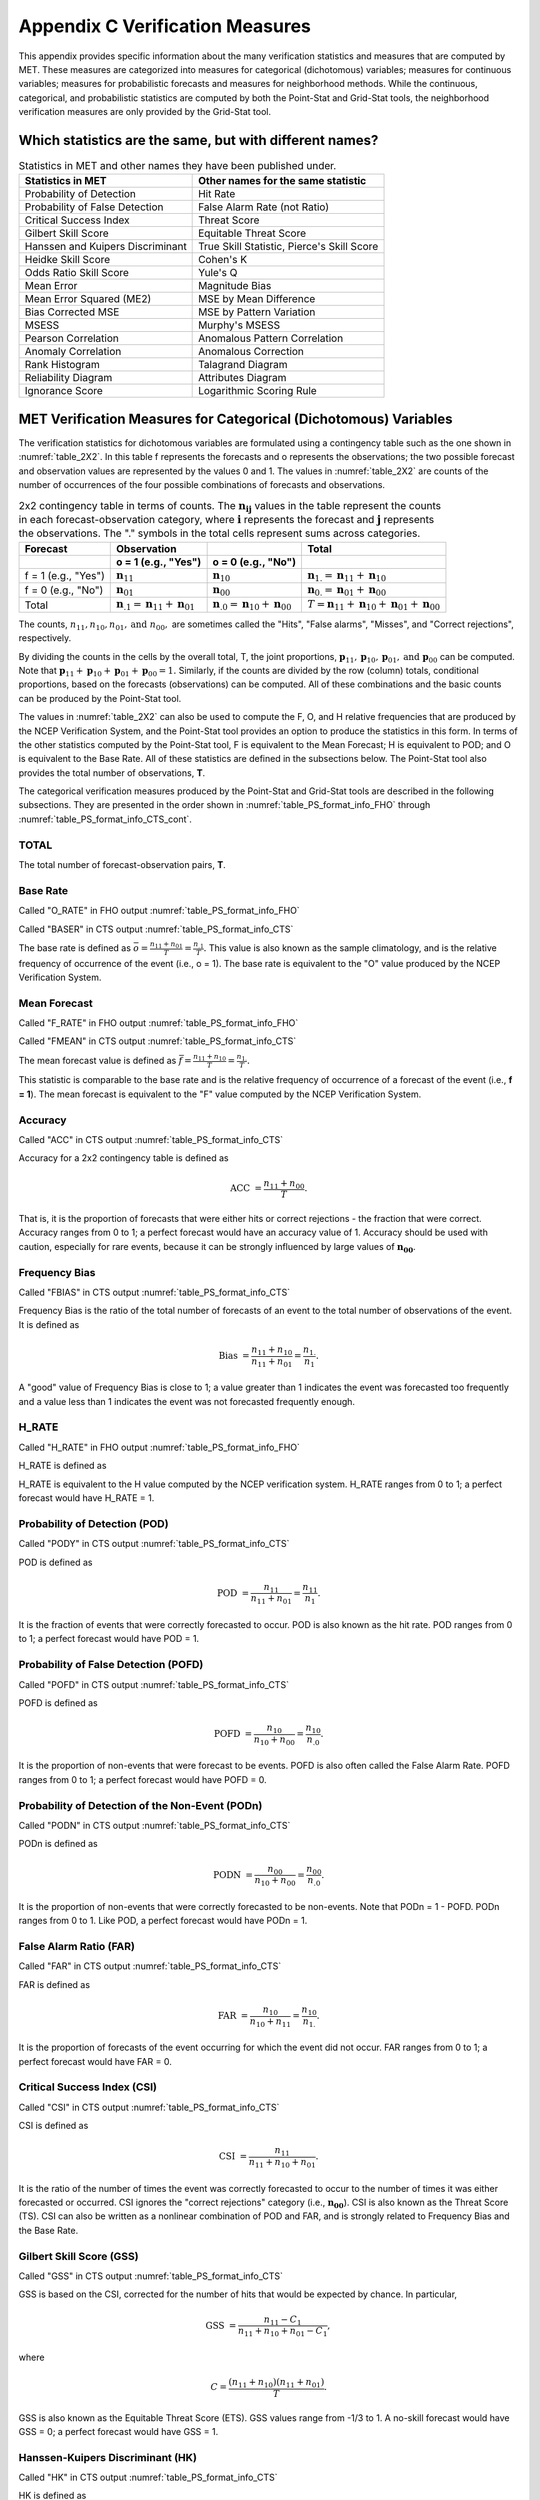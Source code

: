.. _appendixC:

********************************
Appendix C Verification Measures
********************************

This appendix provides specific information about the many verification statistics and measures that are computed by MET. These measures are categorized into measures for categorical (dichotomous) variables; measures for continuous variables; measures for probabilistic forecasts and measures for neighborhood methods. While the continuous, categorical, and probabilistic statistics are computed by both the Point-Stat and Grid-Stat tools, the neighborhood verification measures are only provided by the Grid-Stat tool.


Which statistics are the same, but with different names?
========================================================

.. list-table:: Statistics in MET and other names they have been published under.
  :widths: auto
  :header-rows: 1

  * - Statistics in MET
    - Other names for the same statistic
  * - Probability of Detection
    - Hit Rate
  * - Probability of False Detection
    - False Alarm Rate (not Ratio)
  * - Critical Success Index
    - Threat Score
  * - Gilbert Skill Score
    - Equitable Threat Score
  * - Hanssen and Kuipers Discriminant
    - True Skill Statistic, Pierce's Skill Score
  * - Heidke Skill Score
    - Cohen's K
  * - Odds Ratio Skill Score
    - Yule's Q
  * - Mean Error
    - Magnitude Bias
  * - Mean Error Squared (ME2)
    - MSE by Mean Difference
  * - Bias Corrected MSE
    - MSE by Pattern Variation
  * - MSESS
    - Murphy's MSESS
  * - Pearson Correlation
    - Anomalous Pattern Correlation
  * - Anomaly Correlation
    - Anomalous Correction
  * - Rank Histogram
    - Talagrand Diagram
  * - Reliability Diagram
    - Attributes Diagram
  * - Ignorance Score
    - Logarithmic Scoring Rule


.. _categorical variables:

MET Verification Measures for Categorical (Dichotomous) Variables
=================================================================


The verification statistics for dichotomous variables are formulated using a contingency table such as the one shown in :numref:`table_2X2`. In this table f represents the forecasts and o represents the observations; the two possible forecast and observation values are represented by the values 0 and 1. The values in :numref:`table_2X2` are counts of the number of occurrences of the four possible combinations of forecasts and observations. 

.. _table_2X2:

.. list-table:: 2x2 contingency table in terms of counts. The :math:`\mathbf{n}_\mathbf{ij}` values in the table represent the counts in each forecast-observation category, where :math:`\mathbf{i}` represents the forecast and :math:`\mathbf{j}` represents the observations. The "." symbols in the total cells represent sums across categories.
  :widths: auto
  :header-rows: 2

  * - Forecast
    - Observation
    -
    - Total
  * -
    - o = 1 (e.g., "Yes")
    - o = 0 (e.g., "No")
    -
  * - f = 1 (e.g., "Yes")
    - :math:`\mathbf{n}_{11}`
    - :math:`\mathbf{n}_{10}`
    - :math:`\mathbf{n}_{1.} = \mathbf{n}_{11} + \mathbf{n}_{10}`
  * - f = 0 (e.g., "No")
    - :math:`\mathbf{n}_{01}`
    - :math:`\mathbf{n}_{00}`
    - :math:`\mathbf{n}_{0.} = \mathbf{n}_{01} + \mathbf{n}_{00}`
  * - Total
    - :math:`\mathbf{n}_{.1} = \mathbf{n}_{11} + \mathbf{n}_{01}`
    - :math:`\mathbf{n}_{.0} = \mathbf{n}_{10} + \mathbf{n}_{00}`
    - :math:`T = \mathbf{n}_{11} + \mathbf{n}_{10} + \mathbf{n}_{01} + \mathbf{n}_{00}`


The counts, :math:`n_{11}, n_{10}, n_{01}, \text{and } n_{00},` are sometimes called the "Hits", "False alarms", "Misses", and "Correct rejections", respectively. 

By dividing the counts in the cells by the overall total, T, the joint proportions, :math:`\mathbf{p}_{11}, \mathbf{p}_{10}, \mathbf{p}_{01}, \text{and } \mathbf{p}_{00}` can be computed. Note that :math:`\mathbf{p}_{11} + \mathbf{p}_{10} + \mathbf{p}_{01} + \mathbf{p}_{00} = 1.` Similarly, if the counts are divided by the row (column) totals, conditional proportions, based on the forecasts (observations) can be computed. All of these combinations and the basic counts can be produced by the Point-Stat tool.

The values in :numref:`table_2X2` can also be used to compute the F, O, and H relative frequencies that are produced by the NCEP Verification System, and the Point-Stat tool provides an option to produce the statistics in this form. In terms of the other statistics computed by the Point-Stat tool, F is equivalent to the Mean Forecast; H is equivalent to POD; and O is equivalent to the Base Rate. All of these statistics are defined in the subsections below. The Point-Stat tool also provides the total number of observations, **T**.

The categorical verification measures produced by the Point-Stat and Grid-Stat tools are described in the following subsections. They are presented in the order shown in :numref:`table_PS_format_info_FHO` through :numref:`table_PS_format_info_CTS_cont`.

TOTAL
-----

The total number of forecast-observation pairs, **T**.

Base Rate
---------

Called "O_RATE" in FHO output :numref:`table_PS_format_info_FHO`

Called "BASER" in CTS output :numref:`table_PS_format_info_CTS`

The base rate is defined as :math:`\bar{o} = \frac{n_{11} + n_{01}}{T} = \frac{n_{.1}}{T}.` This value is also known as the sample climatology, and is the relative frequency of occurrence of the event (i.e., o = 1). The base rate is equivalent to the "O" value produced by the NCEP Verification System.

Mean Forecast
-------------

Called "F_RATE" in FHO output :numref:`table_PS_format_info_FHO`

Called "FMEAN" in CTS output :numref:`table_PS_format_info_CTS`

The mean forecast value is defined as :math:`\bar{f} = \frac{n_{11} + n_{10}}{T} = \frac{n_{1.}}{T}.`

This statistic is comparable to the base rate and is the relative frequency of occurrence of a forecast of the event (i.e., **f = 1**). The mean forecast is equivalent to the "F" value computed by the NCEP Verification System.

Accuracy
--------

Called "ACC" in CTS output :numref:`table_PS_format_info_CTS`

Accuracy for a 2x2 contingency table is defined as 

.. math:: \text{ACC } = \frac{n_{11} + n_{00}}{T}.

That is, it is the proportion of forecasts that were either hits or correct rejections - the fraction that were correct. Accuracy ranges from 0 to 1; a perfect forecast would have an accuracy value of 1. Accuracy should be used with caution, especially for rare events, because it can be strongly influenced by large values of :math:`\mathbf{n_{00}}`.

Frequency Bias
--------------

Called "FBIAS" in CTS output :numref:`table_PS_format_info_CTS`

Frequency Bias is the ratio of the total number of forecasts of an event to the total number of observations of the event. It is defined as

.. math:: \text{Bias } = \frac{n_{11} + n_{10}}{n_{11} + n_{01}} = \frac{n_{1.}}{n_1}.

A "good" value of Frequency Bias is close to 1; a value greater than 1 indicates the event was forecasted too frequently and a value less than 1 indicates the event was not forecasted frequently enough.

H_RATE
------

Called "H_RATE" in FHO output :numref:`table_PS_format_info_FHO`

H_RATE is defined as

.. only:: latex

  .. math::  \text{H\_RATE } = \frac{n_{11}}{T}.

.. only:: html

  .. math::  \text{H_RATE } = \frac{n_{11}}{T}.

H_RATE is equivalent to the H value computed by the NCEP verification system. H_RATE ranges from 0 to 1; a perfect forecast would have H_RATE = 1.

Probability of Detection (POD)
------------------------------

Called "PODY" in CTS output :numref:`table_PS_format_info_CTS`

POD is defined as 

.. math:: \text{POD } = \frac{n_{11}}{n_{11} + n_{01}} = \frac{n_{11}}{n_1}.


It is the fraction of events that were correctly forecasted to occur. POD is also known as the hit rate. POD ranges from 0 to 1; a perfect forecast would have POD = 1.

Probability of False Detection (POFD)
-------------------------------------

Called "POFD" in CTS output :numref:`table_PS_format_info_CTS`

POFD is defined as 

.. math:: \text{POFD } = \frac{n_{10}}{n_{10} + n_{00}} = \frac{n_{10}}{n_{.0}}.


It is the proportion of non-events that were forecast to be events. POFD is also often called the False Alarm Rate. POFD ranges from 0 to 1; a perfect forecast would have POFD = 0.

Probability of Detection of the Non-Event (PODn)
------------------------------------------------

Called "PODN" in CTS output :numref:`table_PS_format_info_CTS`

PODn is defined as 

.. math:: \text{PODN } = \frac{n_{00}}{n_{10} + n_{00}} = \frac{n_{00}}{n_{.0}}.

It is the proportion of non-events that were correctly forecasted to be non-events. Note that PODn = 1 - POFD. PODn ranges from 0 to 1. Like POD, a perfect forecast would have PODn = 1.

False Alarm Ratio (FAR)
-----------------------

Called "FAR" in CTS output :numref:`table_PS_format_info_CTS`

FAR is defined as 

.. math:: \text{FAR } = \frac{n_{10}}{n_{10} + n_{11}} = \frac{n_{10}}{n_{1.}}.

It is the proportion of forecasts of the event occurring for which the event did not occur. FAR ranges from 0 to 1; a perfect forecast would have FAR = 0.

Critical Success Index (CSI)
----------------------------

Called "CSI" in CTS output :numref:`table_PS_format_info_CTS`

CSI is defined as 

.. math:: \text{CSI } = \frac{n_{11}}{n_{11} + n_{10} + n_{01}}.

It is the ratio of the number of times the event was correctly forecasted to occur to the number of times it was either forecasted or occurred. CSI ignores the "correct rejections" category (i.e., :math:`\mathbf{n_{00}}`). CSI is also known as the Threat Score (TS). CSI can also be written as a nonlinear combination of POD and FAR, and is strongly related to Frequency Bias and the Base Rate.

Gilbert Skill Score (GSS)
-------------------------

Called "GSS" in CTS output :numref:`table_PS_format_info_CTS`

GSS is based on the CSI, corrected for the number of hits that would be expected by chance. In particular, 

.. math:: \text{GSS } = \frac{n_{11} - C_1}{n_{11} + n_{10} + n_{01} - C_1},

where

.. math:: C = \frac{(n_{11} + n_{10}) (n_{11} + n_{01})}{T}.

GSS is also known as the Equitable Threat Score (ETS). GSS values range from -1/3 to 1. A no-skill forecast would have GSS = 0; a perfect forecast would have GSS = 1.

Hanssen-Kuipers Discriminant (HK)
----------------------------------

Called "HK" in CTS output :numref:`table_PS_format_info_CTS`

HK is defined as 

.. math:: \text{HK } = \frac{n_{11} n_{00} - n_{10} n_{01}}{(n_{11} + n_{01}) (n_{10} + n_{00})}.

More simply, HK = POD :math:`-` POFD.

HK is also known as the True Skill Statistic (TSS) and less commonly (although perhaps more properly) as the Peirce Skill Score. HK measures the ability of the forecast to discriminate between (or correctly classify) events and non-events. HK values range between -1 and 1. A value of 0 indicates no skill; a perfect forecast would have HK = 1.

Heidke Skill Score (HSS)
------------------------

Called "HSS" in CTS output :numref:`table_PS_format_info_CTS` and "HSS" in MCTS output :numref:`table_PS_format_info_MCTS`

HSS is a skill score based on Accuracy, where the Accuracy is compared to the number of correct forecasts that would be expected by chance. In particular, 

.. math:: \text{HSS } = \frac{n_{11} + n_{00} - C_2}{T - C_2},

where

.. math:: C_2 = \frac{(n_{11} + n_{10}) (n_{11} + n_{01}) + (n_{01} + n_{00}) (n_{10} + n_{00})}{T}.

Note that the C_2 value is calculated based on the data fields supplied by the user. Therefore, for C2 to appropriately represent a random forecast, 
a sufficiently large sized dataset of forecasts and observations would be needed.

HSS can range from minus infinity to 1. A perfect forecast would have HSS = 1.

Heidke Skill Score - Expected Correct (HSS_EC)
----------------------------------------------

Called "HSS_EC" in CTS output :numref:`table_PS_format_info_CTS` and MCTS output :numref:`table_PS_format_info_MCTS`

HSS_EC calculates the HSS as described above, but with a C2 value based on a set expected chance (EC) value. 
Instead of C2 being calculated by the user’s dataset, 

.. math:: \text{HSS } = \text{T*EC },

where EC is allowed to be prescribed by the user ranging from 0 to 1. By default the EC is set to 1 divided by the number of contingency table categories, 
e.g. EC is set to 0.33333 for a 3 category (tercile) forecast and 0.5 for a two category (binary) forecast. 

HSS_EC can range from minus infinity to 1. A perfect forecast would have HSS_EC = 1.

Odds Ratio (OR)
---------------

Called "ODDS" in CTS output :numref:`table_PS_format_info_CTS`

OR measures the ratio of the odds of a forecast of the event being correct to the odds of a forecast of the event being wrong. OR is defined as 

.. math:: \text{OR } = \frac{n_{11} \times n_{00}}{n_{10} \times n_{01}} = \frac{(\frac{\text{POD}}{1 - \text{POD}})}{(\frac{\text{POFD}}{1 - \text{POFD}})}.

OR can range from 0 to :math:`\infty`. A perfect forecast would have a value of OR = infinity. OR is often expressed as the log Odds Ratio or as the Odds Ratio Skill Score (:ref:`Stephenson, 2000 <Stephenson-2000>`).

Logarithm of the Odds Ratio (LODDS)
-----------------------------------

Called "LODDS" in CTS output :numref:`table_PS_format_info_CTS`

LODDS transforms the odds ratio via the logarithm, which tends to normalize the statistic for rare events (:ref:`Stephenson, 2000 <Stephenson-2000>`). However, it can take values of :math:`\pm\infty` when any of the contingency table counts is 0. LODDS is defined as :math:`\text{LODDS} = ln(OR)`.

Odds Ratio Skill Score (ORSS)
-----------------------------

Called "ORSS" in CTS output :numref:`table_PS_format_info_CTS`

ORSS is a skill score based on the odds ratio. ORSS is defined as 

.. math:: \text{ORSS } = \frac{OR - 1}{OR + 1}.

ORSS is sometimes also referred to as Yule's Q. (:ref:`Stephenson, 2000 <Stephenson-2000>`).

Extreme Dependency Score (EDS)
------------------------------

Called "EDS" in CTS output :numref:`table_PS_format_info_CTS`

The extreme dependency score measures the association between forecast and observed rare events. EDS is defined as

.. math:: \text{EDS } = \frac{2 ln(\frac{n_{11} + n_{01}}{T})}{ln(\frac{n_{11}}{T})} - 1.

EDS can range from -1 to 1, with 0 representing no skill. A perfect forecast would have a value of EDS = 1. EDS is independent of bias, so should be presented along with the frequency bias statistic (:ref:`Stephenson et al., 2008 <Stephenson-2008>`).

Extreme Dependency Index (EDI)
------------------------------

Called "EDI" in CTS output :numref:`table_PS_format_info_CTS`

The extreme dependency index measures the association between forecast and observed rare events. EDI is defined as

.. math:: \text{EDI } = \frac{\log F - \log H}{\log F + \log H},

where *H* and *F* are the Hit Rate and False Alarm Rate, respectively. 

EDI can range from :math:`-\infty` to 1, with 0 representing no skill. A perfect forecast would have a value of EDI = 1 (:ref:`Ferro and Stephenson, 2011 <Stephenson-2008>`).

Symmetric Extreme Dependency Score (SEDS)
-----------------------------------------

Called "SEDS" in CTS output :numref:`table_PS_format_info_CTS`

The symmetric extreme dependency score measures the association between forecast and observed rare events. SEDS is defined as 

.. math:: \text{SEDS } = \frac{2 \ln [\frac{(n_{11} + n_{01}) (n_{11} + n_{10})}{T^2}]}{\ln (\frac{n_{11}}{T})} - 1.

SEDS can range from :math:`-\infty` to 1, with 0 representing no skill. A perfect forecast would have a value of SEDS = 1 (:ref:`Ferro and Stephenson, 2011 <Stephenson-2008>`).

Symmetric Extremal Dependency Index (SEDI)
------------------------------------------

Called "SEDI" in CTS output :numref:`table_PS_format_info_CTS`

The symmetric extremal dependency index measures the association between forecast and observed rare events. SEDI is defined as 

.. math:: \text{SEDI } = \frac{\ln F - \ln H + \ln (1 - H) - \ln (1 - F)}{\ln F + \ln H + \ln (1 - H) + \ln (1 - F)}, 

where :math:`H = \frac{n_{11}}{n_{11} + n_{01}}` and :math:`F = \frac{n_{10}}{n_{00} + n_{10}}` are the Hit Rate and False Alarm Rate, respectively. 

SEDI can range from :math:`-\infty` to 1, with 0 representing no skill. A perfect forecast would have a value of SEDI = 1. SEDI approaches 1 only as the forecast approaches perfection (:ref:`Ferro and Stephenson, 2011 <Stephenson-2008>`).

Bias-Adjusted Gilbert Skill Score (BAGSS)
-----------------------------------------

Called "BAGSS" in CTS output :numref:`table_PS_format_info_CTS`

BAGSS is based on the GSS, but is corrected as much as possible for forecast bias (:ref:`Brill and Mesinger, 2009 <Brill-2009>`).

Economic Cost Loss Relative Value (ECLV)
----------------------------------------

Included in ECLV output :numref:`table_PS_format_info_ECLV`

The Economic Cost Loss Relative Value (ECLV) applies a weighting to the contingency table counts to determine the relative value of a forecast based on user-specific information. The cost is incurred to protect against an undesirable outcome, whether that outcome occurs or not. No cost is incurred if no protection is undertaken. Then, if the event occurs, the user sustains a loss. If the event does not occur, there is neither a cost nor a loss. The maximum forecast value is achieved when the cost/loss ratio equals the climatological probability. When this occurs, the ECLV is equal to the Hanssen and Kuipers discriminant. The Economic Cost Loss Relative Value is defined differently depending on whether the cost / loss ratio is lower than the base rate or higher. The ECLV is a function of the cost / loss ratio (cl), the hit rate (h), the false alarm rate (f), the miss rate (m), and the base rate (b).

For cost / loss ratio below the base rate, the ECLV is defined as: 

.. math:: \text{ECLV } = \frac{(cl \ast (h + f - 1)) + m}{cl \ast (b - 1)}.

For cost / loss ratio above the base rate, the ECLV is defined as: 

.. math:: \text{ECLV } = \frac{(cl \ast (h + f)) + m - b}{b \ast (cl - 1)}.

Stable Equitable Error in Probability Space (SEEPS)
---------------------------------------------------

Included in SEEPS output :numref:`table_PS_format_info_SEEPS` and SEEPS_MPR output :numref:`table_PS_format_info_SEEPS_MPR`

The SEEPS scoring matrix (equation 15 from :ref:`Rodwell et al, 2010 <Rodwell-2010>`) is:

.. math:: \{S^{S}_{vf}\} = \frac{1}{2}
          \begin{Bmatrix}
             0 & \frac{1}{1-p_1} & \frac{1}{p_3} + \frac{1}{1-p_1}\\
             \frac{1}{p_1} & 0 & \frac{1}{p_3}\\
             \frac{1}{p_1} + \frac{1}{1-p_3} & \frac{1}{1-p_3} & 0
          \end{Bmatrix}

In addition, Rodwell et al (2011) note that SEEPS can be written as the mean of two 2-category scores that individually assess the dry/light and light/heavy thresholds (:ref:`Rodwell et al., 2011 <Rodwell-2011>`). Each of these scores is like 1 – HK, but written as:

.. math:: \frac{n_{01}}{\text{Expected n}_{.1}} + \frac{n_{10}}{\text{Expected n}_{.0}}


where the word expected refers to the mean value deduced from the climatology, rather than the sample mean.

SEEPS scores are expected to lie between 0 and 1, with a perfect forecast having a value of 0. Individual values can be much larger than 1. Results can be presented as a skill score by using the value of 1 – SEEPS.

MET Verification Measures for Continuous Variables
==================================================

For continuous variables, many verification measures are based on the forecast error (i.e., **f - o**). However, it also is of interest to investigate characteristics of the forecasts, and the observations, as well as their relationship. These concepts are consistent with the general framework for verification outlined by :ref:`Murphy and Winkler, (1987) <Murphy-1987>`. The statistics produced by MET for continuous forecasts represent this philosophy of verification, which focuses on a variety of aspects of performance rather than a single measure.

The verification measures currently evaluated by the Point-Stat tool are defined and described in the subsections below. In these definitions, **f** represents the forecasts, **o** represents the observation, and **n** is the number of forecast-observation pairs.

Mean Forecast
-------------

Called "FBAR" in CNT output :numref:`table_PS_format_info_CNT`

Called "FBAR" in SL1L2 output :numref:`table_PS_format_info_SL1L2`

The sample mean forecast, FBAR, is defined as :math:`\bar{f} = \frac{1}{n} \sum_{i=1}^{n} f_i`.

Mean Observation
----------------

Called "OBAR" in CNT output :numref:`table_PS_format_info_CNT`

Called "OBAR" in SL1L2 output :numref:`table_PS_format_info_SL1L2`

The sample mean observation is defined as :math:`\bar{o} = \frac{1}{n} \sum_{i=1}^{n} o_i`.

Forecast Standard Deviation
---------------------------

Called "FSTDEV" in CNT output :numref:`table_PS_format_info_CNT`

The sample variance of the forecasts is defined as 

.. math:: s_f^2 = \frac{1}{T - 1} \sum_{i=1}^T (f_i - \bar{f})^2 .

The forecast standard deviation is defined as :math:`s_f = \sqrt{s_f^2}`.

Observation Standard Deviation
------------------------------

Called "OSTDEV" in CNT output :numref:`table_PS_format_info_CNT`

The sample variance of the observations is defined as 

.. math:: s_o^2 = \frac{1}{T-1} \sum_{i=1}^T (o_i - \bar{o})^2 .

The observed standard deviation is defined as :math:`s_o = \sqrt{s_o^2}`.

Pearson Correlation Coefficient
-------------------------------

Called "PR_CORR" in CNT output :numref:`table_PS_format_info_CNT`

The Pearson correlation coefficient, **r**, measures the strength of linear association between the forecasts and observations. The Pearson correlation coefficient is defined as: 

.. math:: r = \frac{\sum_{i=1}^T (f_i - \bar{f})(o_i - \bar{o})}{\sqrt{\sum(f_i - \bar{f})^2} \sqrt{\sum(o_i - \bar{o})^2 }}

**r** can range between -1 and 1; a value of 1 indicates perfect correlation and a value of -1 indicates perfect negative correlation. A value of 0 indicates that the forecasts and observations are not correlated. 

Spearman Rank Correlation Coefficient :math:`(\rho_{s})`
--------------------------------------------------------

Called "SP_CORR" in CNT :numref:`table_PS_format_info_CNT`

The Spearman rank correlation coefficient (:math:`\rho_{s}`) is a robust measure of association that is based on the ranks of the forecast and observed values rather than the actual values. That is, the forecast and observed samples are ordered from smallest to largest and rank values (from 1 to **n**, where **n** is the total number of pairs) are assigned. The pairs of forecast-observed ranks are then used to compute a correlation coefficient, analogous to the Pearson correlation coefficient, **r**.

A simpler formulation of the Spearman-rank correlation is based on differences between the each of the pairs of ranks (denoted as :math:`d_{i}`):

.. math:: \rho_{s} = \frac{6}{n(n^2 - 1)} \sum_{i=1}^n d_i^2

Like **r**, the Spearman rank correlation coefficient ranges between -1 and 1; a value of 1 indicates perfect correlation and a value of -1 indicates perfect negative correlation. A value of 0 indicates that the forecasts and observations are not correlated. 

Kendall's Tau Statistic ( :math:`\tau`)
---------------------------------------

Called "KT_CORR" in CNT output :numref:`table_PS_format_info_CNT`

Kendall's Tau statistic ( :math:`\tau`) is a robust measure of the level of association between the forecast and observation pairs. It is defined as 

.. math:: \tau = \frac{N_C - N_D}{n(n - 1) / 2}

where :math:`N_C` is the number of "concordant" pairs and :math:`N_D` is the number of "discordant" pairs. Concordant pairs are identified by comparing each pair with all other pairs in the sample; this can be done most easily by ordering all of the ( :math:`f_{i}, o_{i}`) pairs according to :math:`f_{i}`, in which case the :math:`o_{i}` values won't necessarily be in order. The number of concordant matches of a particular pair with other pairs is computed by counting the number of pairs (with larger values) for which the value of :math:`o_i` for the current pair is exceeded (that is, pairs for which the values of **f** and **o** are both larger than the value for the current pair). Once this is done, :math:`N_C` is computed by summing the counts for all pairs. The total number of possible pairs is :math:`N_C`; thus, the number of discordant pairs is :math:`N_D`.

Like **r** and :math:`\rho_{s}`, Kendall's Tau ( :math:`\tau`) ranges between -1 and 1; a value of 1 indicates perfect association (concordance) and a value of -1 indicates perfect negative association. A value of 0 indicates that the forecasts and observations are not associated. 

Mean Error (ME)
---------------

Called "ME" in CNT output :numref:`table_PS_format_info_CNT`
Called "ME_OERR", "ME_GE_OBS", and "ME_LT_OBS" in ECNT output :numref:`table_ES_header_info_es_out_ECNT`

The Mean Error, ME, is a measure of overall bias for continuous variables; in particular ME = Bias. It is defined as 

.. math:: \text{ME} = \frac{1}{n} \sum_{i=1}^n (f_i - o_i) = \bar{f} - \bar{o} .

A perfect forecast has ME = 0.

Mean Error Squared (ME2)
------------------------

Called "ME2" in CNT output :numref:`table_PS_format_info_CNT`

The Mean Error Squared, ME2, is provided to give a complete breakdown of MSE in terms of squared Bias plus estimated variance of the error, as detailed below in the section on BCMSE. It is defined as :math:`\text{ME2} = \text{ME}^2`.

A perfect forecast has ME2 = 0.

Multiplicative Bias
-------------------

Called "MBIAS" in CNT output :numref:`table_PS_format_info_CNT`

Multiplicative bias is simply the ratio of the means of the forecasts and the observations: :math:`\text{MBIAS} = \bar{f} / \bar{o}`

Mean-Squared Error (MSE)
------------------------

Called "MSE" in CNT output :numref:`table_PS_format_info_CNT`

MSE measures the average squared error of the forecasts. Specifically, :math:`\text{MSE} = \frac{1}{n}\sum (f_{i} - o_{i})^{2}`.

Root-Mean-Squared Error (RMSE)
------------------------------

Called "RMSE" in CNT output :numref:`table_PS_format_info_CNT`
Called "RMSE" and "RMSE_OERR" in ECNT output :numref:`table_ES_header_info_es_out_ECNT`

RMSE is simply the square root of the MSE, :math:`\text{RMSE} = \sqrt{\text{MSE}}`. 


Scatter Index (SI)
------------------

Called "SI" in CNT output :numref:`table_PS_format_info_CNT`

SI is the ratio of the root mean squared error to the average observation value, :math:`\text{SI} = \text{RMSE} / \text{OBAR}`.

Smaller values of SI indicate better agreement between the model and observations (less scatter on scatter plot).

Standard Deviation of the Error
-------------------------------

Called "ESTDEV" in CNT output :numref:`table_PS_format_info_CNT`

Bias-Corrected MSE
------------------

Called "BCMSE" in CNT output :numref:`table_PS_format_info_CNT`

MSE and RMSE are strongly impacted by large errors. They also are strongly impacted by large bias (ME) values. MSE and RMSE can range from 0 to infinity. A perfect forecast would have MSE = RMSE = 0.

MSE can be re-written as :math:`\text{MSE} = (\bar{f} - \bar{o})^{2} + s_{f}^{2} + s_{o}^{2} - 2s_{f} s_{o} r_{fo}`, where :math:`\bar{f} - \bar{o} = \text{ME}` and :math:`s_f^2 + s_o^2 - 2 s_f s_o r_{fo}` is the estimated variance of the error, :math:`s_{fo}^2`. Thus, :math:`\text{MSE} = \text{ME}^2 + s_{f-o}^2`. To understand the behavior of MSE, it is important to examine both of the terms of MSE, rather than examining MSE alone. Moreover, MSE can be strongly influenced by ME, as shown by this decomposition.

The standard deviation of the error, :math:`s_{f-o}`, is :math:`s_{f-o} = \sqrt{s_{f-o}^{2}} = \sqrt{s_{f}^{2} + s_{o}^{2} - 2 s_{f} s_{o} r_{fo}}`. 

Note that the square of the standard deviation of the error (ESTDEV2) is sometimes called the "Bias-corrected MSE" (BCMSE) because it removes the effect of overall bias from the forecast-observation squared differences.

Mean Absolute Error (MAE)
-------------------------

Called "MAE" in CNT output :numref:`table_PS_format_info_CNT`
Called "MAE" and "MAE_OERR" in ECNT output :numref:`table_ES_header_info_es_out_ECNT`

The Mean Absolute Error (MAE) is defined as :math:`\text{MAE} = \frac{1}{n} \sum|f_{i} - o_{i}|`.

MAE is less influenced by large errors and also does not depend on the mean error. A perfect forecast would have MAE = 0.

InterQuartile Range of the Errors (IQR)
---------------------------------------

Called "IQR" in CNT output :numref:`table_PS_format_info_CNT`

The InterQuartile Range of the Errors (IQR) is the difference between the 75th and 25th percentiles of the errors. It is defined as :math:`\text{IQR} = p_{75} (f_i - o_i) - p_{25} (f_i - o_i)`.

IQR is another estimate of spread, similar to standard error, but is less influenced by large errors and also does not depend on the mean error. A perfect forecast would have IQR = 0.

Median Absolute Deviation (MAD)
-------------------------------

Called "MAD" in CNT output :numref:`table_PS_format_info_CNT`

The Median Absolute Deviation (MAD) is defined as :math:`\text{MAD} = \text{median}|f_i - o_i|`.

MAD is an estimate of spread, similar to standard error, but is less influenced by large errors and also does not depend on the mean error. A perfect forecast would have MAD = 0.

Mean Squared Error Skill Score
------------------------------

Called "MSESS" in CNT output :numref:`table_PS_format_info_CNT`

The Mean Squared Error Skill Score is one minus the ratio of the forecast MSE to some reference MSE, usually climatology. It is sometimes referred to as Murphy's Mean Squared Error Skill Score.

.. math:: \text{MSESS} = 1 - \frac{\text{MSE}_f}{\text{MSE}_r}

Root-Mean-Squared Forecast Anomaly
----------------------------------

Called "RMSFA" in CNT output :numref:`table_PS_format_info_CNT`

RMSFA is the square root of the average squared forecast anomaly. Specifically, :math:`\text{RMSFA} = \sqrt{\frac{1}{n} \sum(f_{i} - c_{i})^2}`.

Root-Mean-Squared Observation Anomaly
-------------------------------------

Called "RMSOA" in CNT output :numref:`table_PS_format_info_CNT`

RMSOA is the square root of the average squared observation anomaly. Specifically, :math:`\text{RMSOA} = \sqrt{\frac{1}{n} \sum(o_{i} - c_{i})^2}`.

Percentiles of the Errors
-------------------------

Called "E10", "E25", "E50", "E75", "E90" in CNT output :numref:`table_PS_format_info_CNT`

Percentiles of the errors provide more information about the distribution of errors than can be obtained from the mean and standard deviations of the errors. Percentiles are computed by ordering the errors from smallest to largest and computing the rank location of each percentile in the ordering, and matching the rank to the actual value. Percentiles can also be used to create box plots of the errors. In MET, the 0.10th, 0.25th, 0.50th, 0.75th, and 0.90th quantile values of the errors are computed.

Anomaly Correlation Coefficient
-------------------------------

Called "ANOM_CORR" and "ANOM_CORR_UNCNTR" for centered and uncentered versions in CNT output :numref:`table_PS_format_info_CNT`

The anomaly correlation coefficient is equivalent to the Pearson correlation coefficient, except that both the forecasts and observations are first adjusted according to a climatology value. The anomaly is the difference between the individual forecast or observation and the typical situation, as measured by a climatology (**c**) of some variety. It measures the strength of linear association between the forecast anomalies and observed anomalies. The anomaly correlation coefficient is defined as: 

.. math:: \text{Anomaly Correlation} = \frac{\sum(f_i - c)(o_i - c)}{\sqrt{\sum(f_i - c)^2} \sqrt{\sum(o_i -c)^2}} .

The centered anomaly correlation coefficient (ANOM_CORR) which includes the mean error is defined as: 

.. only:: latex

  .. math:: \text{ANOM\_CORR } = \frac{ \overline{[(f - c) - \overline{(f - c)}][(a - c) - \overline{(a - c)}]}}{ \sqrt{ \overline{( (f - c) - \overline{(f - c)})^2} \overline{( (a - c) - \overline{(a - c)})^2}}}

.. only:: html

  .. math:: \text{ANOM_CORR } = \frac{ \overline{[(f - c) - \overline{(f - c)}][(a - c) - \overline{(a - c)}]}}{ \sqrt{ \overline{( (f - c) - \overline{(f - c)})^2} \overline{( (a - c) - \overline{(a - c)})^2}}}

The uncentered anomaly correlation coefficient (ANOM_CORR_UNCNTR) which does not include the mean errors is defined as: 

.. math:: \text{Anomaly Correlation Raw } = \frac{ \overline{(f - c)(a - c)}}{ \sqrt{\overline{(f - c)^2} \overline{(a - c)^2}}}

Anomaly correlation can range between -1 and 1; a value of 1 indicates perfect correlation and a value of -1 indicates perfect negative correlation. A value of 0 indicates that the forecast and observed anomalies are not correlated.

Partial Sums Lines (SL1L2, SAL1L2, VL1L2, VAL1L2)
-------------------------------------------------

:numref:`table_PS_format_info_SL1L2`, :numref:`table_PS_format_info_SAL1L2`, :numref:`table_PS_format_info_VL1L2`, and :numref:`table_PS_format_info_VAL1L2`

The SL1L2, SAL1L2, VL1L2, and VAL1L2 line types are used to store data summaries (e.g. partial sums) that can later be accumulated into verification statistics. These are divided according to scalar or vector summaries (S or V). The climate anomaly values (A) can be stored in place of the actuals, which is just a re-centering of the values around the climatological average. L1 and L2 refer to the L1 and L2 norms, the distance metrics commonly referred to as the "city block" and "Euclidean" distances. The city block is the absolute value of a distance while the Euclidean distance is the square root of the squared distance.

The partial sums can be accumulated over individual cases to produce statistics for a longer period without any loss of information because these sums are *sufficient* for resulting statistics such as RMSE, bias, correlation coefficient, and MAE (:ref:`Mood et al., 1974 <Mood-1974>`). Thus, the individual errors need not be stored, all of the information relevant to calculation of statistics are contained in the sums. As an example, the sum of all data points and the sum of all squared data points (or equivalently, the sample mean and sample variance) are *jointly sufficient* for estimates of the Gaussian distribution mean and variance.

*Minimally sufficient* statistics are those that condense the data most, with no loss of information. Statistics based on L1 and L2 norms allow for good compression of information. Statistics based on other norms, such as order statistics, do not result in good compression of information. For this reason, statistics such as RMSE are often preferred to statistics such as the median absolute deviation. The partial sums are not sufficient for order statistics, such as the median or quartiles.

Scalar L1 and L2 Values
-----------------------

Called "FBAR", "OBAR", "FOBAR", "FFBAR", and "OOBAR" in SL1L2 output :numref:`table_PS_format_info_SL1L2`

These statistics are simply the 1st and 2nd moments of the forecasts, observations and errors:

.. math:: 
  \text{FBAR} = \text{Mean}(f) = \bar{f} = \frac{1}{n} \sum_{i=1}^n f_i

  \text{OBAR} = \text{Mean}(o) = \bar{o} = \frac{1}{n} \sum_{i=1}^n o_i

  \text{FOBAR} = \text{Mean}(fo) = \bar{fo} = \frac{1}{n} \sum_{i=1}^n f_i o_i

  \text{FFBAR} = \text{Mean}(f^2) = \bar{f}^2 = \frac{1}{n} \sum_{i=1}^n f_i^2

  \text{OOBAR} = \text{Mean}(o^2) = \bar{o}^2 = \frac{1}{n} \sum_{i=1}^n o_i^2

Some of the other statistics for continuous forecasts (e.g., RMSE) can be derived from these moments.

Scalar Anomaly L1 and L2 Values
-------------------------------

Called "FABAR", "OABAR", "FOABAR", "FFABAR", "OOABAR" in SAL1L2 output :numref:`table_PS_format_info_SAL1L2`

Computation of these statistics requires a climatological value, c. These statistics are the 1st and 2nd moments of the scalar anomalies. The moments are defined as:

.. math:: 
  \text{FABAR} = \text{Mean}(f - c) = \bar{f - c} = \frac{1}{n} \sum_{i=1}^n (f_i - c)

  \text{OABAR} = \text{Mean}(o - c) = \bar{o - c} = \frac{1}{n} \sum_{i=1}^n (o_i - c)

  \text{FOABAR} = \text{Mean}[(f - c)(o - c)] = \bar{(f - c)(o - c)} = \frac{1}{n} \sum_{i=1}^n (f_i - c)(o_i - c)

  \text{FFABAR} = \text{Mean}[(f - c)^2] = \bar{(f - c)}^2 = \frac{1}{n} \sum_{i=1}^n (f_i - c)^2

  \text{OOABAR} = \text{Mean}[(o - c)^2] = \bar{(o - c)}^2 = \frac{1}{n} \sum_{i=1}^n (o_i - c)^2

Vector L1 and L2 Values
-----------------------

Called "UFBAR", "VFBAR", "UOBAR", "VOBAR", "UVFOBAR", "UVFFBAR", "UVOOBAR" in VL1L2 output :numref:`table_PS_format_info_VL1L2`

These statistics are the moments for wind vector values, where **u** is the E-W wind component and **v** is the N-S wind component ( :math:`u_f` is the forecast E-W wind component; :math:`u_o` is the observed E-W wind component; :math:`v_f` is the forecast N-S wind component; and :math:`v_o` is the observed N-S wind component). The following measures are computed:

.. math:: 
  \text{UFBAR} = \text{Mean}(u_f) = \bar{u}_f = \frac{1}{n} \sum_{i=1}^n u_{fi}

  \text{VFBAR} = \text{Mean}(v_f) = \bar{v}_f = \frac{1}{n} \sum_{i=1}^n v_{fi}

  \text{UOBAR} = \text{Mean}(u_o) = \bar{u}_o = \frac{1}{n} \sum_{i=1}^n u_{oi}

  \text{VOBAR} = \text{Mean}(v_o) = \bar{v}_o = \frac{1}{n} \sum_{i=1}^n v_{oi}

  \text{UVFOBAR} = \text{Mean}(u_f u_o + v_f v_o) = \frac{1}{n} \sum_{i=1}^n (u_{fi} u_{oi} + v_{fi} v_{oi})

  \text{UVFFBAR} = \text{Mean}(u_f^2 + v_f^2) = \frac{1}{n} \sum_{i=1}^n (u_{fi}^2 + v_{fi}^2)

  \text{UVOOBAR} = \text{Mean}(u_o^2 + v_o^2) = \frac{1}{n} \sum_{i=1}^n (u_{oi}^2 + v_{oi}^2)

Vector Anomaly L1 and L2 Values
-------------------------------

Called "UFABAR", "VFABAR", "UOABAR", "VOABAR", "UVFOABAR", "UVFFABAR", "UVOOABAR" in VAL1L2 output :numref:`table_PS_format_info_VAL1L2`

These statistics require climatological values for the wind vector components, :math:`u_c \text{ and } v_c`. The measures are defined below:

.. math:: 
  \text{UFABAR} = \text{Mean}(u_f - u_c) = \frac{1}{n} \sum_{i=1}^n (u_{fi} - u_c)

  \text{VFBAR} = \text{Mean}(v_f - v_c) = \frac{1}{n} \sum_{i=1}^n (v_{fi} - v_c)

  \text{UOABAR} = \text{Mean}(u_o - u_c) = \frac{1}{n} \sum_{i=1}^n (u_{oi} - u_c)

  \text{VOABAR} = \text{Mean}(v_o - v_c) = \frac{1}{n} \sum_{i=1}^n (v_{oi} - v_c)

  \text{UVFOABAR} &= \text{Mean}[(u_f - u_c)(u_o - u_c) + (v_f - v_c)(v_o - v_c)] \\
                  &= \frac{1}{n} \sum_{i=1}^n (u_{fi} - u_c) + (u_{oi} - u_c) + (v_{fi} - v_c)(v_{oi} - v_c)

  \text{UVFFABAR} = \text{Mean}[(u_f - u_c)^2 + (v_f - v_c)^2] = \frac{1}{n} \sum_{i=1}^n ((u_{fi} - u_c)^2 + (v_{fi} - v_c)^2)

  \text{UVOOABAR} = \text{Mean}[(u_o - u_c)^2 + (v_o - v_c)^2] = \frac{1}{n} \sum_{i=1}^n ((u_{oi} - u_c)^2 + (v_{oi} - v_c)^2)

Gradient Values
---------------

Called "TOTAL", "FGBAR", "OGBAR", "MGBAR", "EGBAR", "S1", "S1_OG", and "FGOG_RATIO" in GRAD output :numref:`table_GS_format_info_GRAD`

These statistics are only computed by the Grid-Stat tool and require vectors. Here :math:`\nabla` is the gradient operator, which in this applications signifies the difference between adjacent grid points in both the grid-x and grid-y directions. TOTAL is the count of grid locations used in the calculations. The remaining measures are defined below:

.. math:: 
  \text{FGBAR} = \text{Mean}|\nabla f| = \frac{1}{n} \sum_{i=1}^n | \nabla f_i|

  \text{OGBAR} = \text{Mean}|\nabla o| = \frac{1}{n} \sum_{i=1}^n | \nabla o_i|

  \text{MGBAR} = \text{Max(FGBAR, OGBAR)}

  \text{EGBAR} = \text{Mean}|\nabla f - \nabla o| = \frac{1}{n} \sum_{i=1}^n | \nabla f_i - \nabla o_i|

  \text{S1} = 100 \frac{\sum_{i=1}^n (w_i (e_g))}{\sum_{i=1}^n (w_i (G_L))}_i ,

where the weights are applied at each grid location, with values assigned according to the weight option specified in the configuration file. The components of the :math:`S1` equation are as follows: 

.. math::
  e_g = (\vert \frac{\delta}{\delta x}(f - o)\vert + \vert \frac{\delta}{\delta y}(f - o)\vert)

  G_L = \text{max }(\vert \frac{\delta f}{\delta x}\vert,\vert \frac{\delta o}{\delta x}\vert) + \text{max }(\vert \frac{\delta f}{\delta y}\vert,\vert \frac{\delta o}{\delta y}|)


.. only:: latex

  .. math::

    \text{S1\_OG} = \frac{\text{EGBAR}}{\text{OGBAR}}

    \text{FGOG\_RATIO} = \frac{\text{FGBAR}}{\text{OGBAR}}

.. only:: html

  .. math::

    \text{S1_OG} = \frac{\text{EGBAR}}{\text{OGBAR}}

    \text{FGOG_RATIO} = \frac{\text{FGBAR}}{\text{OGBAR}}


MET Verification Measures for Probabilistic Forecasts
=====================================================

The results of the probabilistic verification methods that are included in the Point-Stat, Grid-Stat, and Stat-Analysis tools are summarized using a variety of measures. MET treats probabilistic forecasts as categorical, divided into bins by user-defined thresholds between zero and one. For the categorical measures, if a forecast probability is specified in a formula, the midpoint value of the bin is used. These measures include the Brier Score (BS) with confidence bounds (:ref:`Bradley, 2008 <Bradley-2008>`); the joint distribution, calibration-refinement, likelihood-base rate (:ref:`Wilks, 2011 <Wilks-2011>`); and receiver operating characteristic information. Using these statistics, reliability and discrimination diagrams can be produced.

The verification statistics for probabilistic forecasts of dichotomous variables are formulated using a contingency table such as the one shown in :numref:`table_cont_table_counts`. In this table f represents the forecasts and o represents the observations; the two possible forecast and observation values are represented by the values 0 and 1. The values in :numref:`table_cont_table_counts` are counts of the number of occurrences of all possible combinations of forecasts and observations.

.. _table_cont_table_counts:

.. list-table::  2x2 contingency table in terms of counts. The :math:`\mathbf{n_{ij}}` values in the table represent the counts in each forecast-observation category, where **i** represents the forecast and **j** represents the observations. The "." symbols in the total cells represent sums across categories.
  :widths: auto
  :header-rows: 1

  * - Forecast
    - Observation
    -
    - Total
  * -  
    - **o = 1** (e.g., "Yes")
    - **o = 0** (e.g., "No")
    -
  * - :math:`p_1` = midpoint of (0 and threshold1)
    - :math:`n_{11}`
    - :math:`n_{10}`
    - :math:`n_{1.} = n_{11} + n_{10}`
  * - :math:`p_2` = midpoint of (threshold1 and threshold2)
    - :math:`n_{21}`
    - :math:`n_{20}`
    - :math:`n_{2.} = n_{21} + n_{20}`
  * - . . .
    - . . .
    - . . .
    - . . .
  * - :math:`p_j` = midpoint of (threshold **i** and 1)
    - **n**
    - :math:`n_{i0}`
    - :math:`n_j = n_{j1} + n_{j0}`
  * - Total
    - :math:`n_{.1} = \sum n_{i1}`
    - :math:`n_{.0} = \sum n_{i0}`
    - :math:`\mathbf{T} = \sum n_i`


Reliability
-----------

Called "RELIABILITY" in PSTD output :numref:`table_PS_format_info_PSTD`

A component of the Brier score. Reliability measures the average difference between forecast probability and average observed frequency. Ideally, this measure should be zero as larger numbers indicate larger differences. For example, on occasions when rain is forecast with 50% probability, it should actually rain half the time.

.. math:: \text{Reliability} = \frac{1}{T} \sum n_i (p_i - \bar{o}_i)^2

Resolution
----------

Called "RESOLUTION" in PSTD output :numref:`table_PS_format_info_PSTD`

A component of the Brier score that measures how well forecasts divide events into subsets with different outcomes. Larger values of resolution are best since it is desirable for event frequencies in the subsets to be different than the overall event frequency.

.. math:: \text{Resolution} = \frac{1}{T} n_{i.}(\bar{o}_i - \bar{o})^2

Uncertainty
-----------

Called "UNCERTAINTY" in PSTD output :numref:`table_PS_format_info_PSTD`

A component of the Brier score. For probabilistic forecasts, uncertainty is a function only of the frequency of the event. It does not depend on the forecasts, thus there is no ideal or better value. Note that uncertainty is equivalent to the variance of the event occurrence.

.. math:: \text{Uncertainty} = \frac{n_{.1}}{T}(1 - \frac{n_{.1}}{T})

Brier Score
-----------

Called "BRIER" in PSTD output :numref:`table_PS_format_info_PSTD`

The Brier score is the mean squared probability error. In MET, the Brier Score (BS) is calculated from the **nx2** contingency table via the following equation:

.. math:: \text{BS} = \frac{1}{T} \sum_{i=1}^K [n_{i1} (1 - p_i)^2 + n_{i0} p_i^2]

The equation you will most often see in references uses the individual probability forecasts ( :math:`\rho_{i}`) and the corresponding observations ( :math:`o_{i}`), and is given as :math:`\text{BS} = \frac{1}{T}\sum (p_i - o_i)^2`. This equation is equivalent when the midpoints of the binned probability values are used as the :math:`p_i` . 

BS can be partitioned into three terms: (1) reliability, (2) resolution, and (3) uncertainty (:ref:`Murphy, 1987 <Murphy-1987>`).

.. math:: \text{BS} = \frac{1}{T} \sum_i (p_i - o_i)^2 = \frac{1}{T} \sum n_{i.} (p_i - \bar{o}_i)^2 - \frac{1}{T} \sum n_{i.} (\bar{o}_i - \bar{o})^2 + \bar{o}(1 - \bar{o})

This score is sensitive to the base rate or climatological frequency of the event. Forecasts of rare events can have a good BS without having any actual skill. Since Brier score is a measure of error, smaller values are better.

Brier Skill Score (BSS)
-----------------------

Called "BSS" and "BSS_SMPL" in PSTD output :numref:`table_PS_format_info_PSTD`

BSS is a skill score based on the Brier Scores of the forecast and a reference forecast, such as climatology. BSS is defined as 

.. math:: \text{BSS} = 1 - \frac{\text{BS}_{fcst}}{\text{BS}_{ref}}.

BSS is computed using the climatology specified in the configuration file while BSS_SMPL is computed using the sample climatology of the current set of observations.

OY_TP - Observed Yes Total Proportion
-------------------------------------

Called "OY_TP" in PJC output :numref:`table_PS_format_info_PJC`

This is the cell probability for row **i**, column **j=1** (observed event), a part of the joint distribution (:ref:`Wilks, 2011 <Wilks-2011>`). Along with ON_TP, this set of measures provides information about the joint distribution of forecasts and events. There are no ideal or better values.

.. math:: \text{OYTP}(i) = \frac{n_{i1}}{T} = \text{probability}(o_{i1})

ON_TP - Observed No Total Proportion
------------------------------------

Called "ON_TP" in PJC output :numref:`table_PS_format_info_PJC`

This is the cell probability for row **i**, column **j=0** (observed non-event), a part of the joint distribution (:ref:`Wilks, 2011 <Wilks-2011>`). Along with OY_TP, this set of measures provides information about the joint distribution of forecasts and events. There are no ideal or better values.

.. math:: \text{ONTP}(i) = \frac{n_{i0}}{T} = \text{probability}(o_{i0})

Calibration
-----------

Called "CALIBRATION" in PJC output :numref:`table_PS_format_info_PJC`

Calibration is the conditional probability of an event given each probability forecast category (i.e. each row in the **nx2** contingency table). This set of measures is paired with refinement in the calibration-refinement factorization discussed in :ref:`Wilks, (2011) <Wilks-2011>`. A well-calibrated forecast will have calibration values that are near the forecast probability. For example, a 50% probability of precipitation should ideally have a calibration value of 0.5. If the calibration value is higher, then the probability has been underestimated, and vice versa.

.. math:: \text{Calibration}(i) = \frac{n_{i1}}{n_{1.}} = \text{probability}(o_1|p_i)

Refinement
----------

Called "REFINEMENT" in PJC output :numref:`table_PS_format_info_PJC`

The relative frequency associated with each forecast probability, sometimes called the marginal distribution or row probability. This measure ignores the event outcome, and simply provides information about the frequency of forecasts for each probability category. This set of measures is paired with the calibration measures in the calibration-refinement factorization discussed by :ref:`Wilks (2011) <Wilks-2011>`.

.. math:: \text{Refinement}(i) = \frac{n_{i.}}{T} = \text{probability}(p_i)

Likelihood
----------

Called "LIKELIHOOD" in PJC output :numref:`table_PS_format_info_PJC`

Likelihood is the conditional probability for each forecast category (row) given an event and a component of the likelihood-base rate factorization; see :ref:`Wilks (2011) <Wilks-2011>` for details. This set of measures considers the distribution of forecasts for only the cases when events occur. Thus, as the forecast probability increases, so should the likelihood. For example, 10% probability of precipitation forecasts should have a much smaller likelihood value than 90% probability of precipitation forecasts.

.. math:: \text{Likelihood}(i) = \frac{n_{i1}}{n_{.1}} = \text{probability}(p_i|o_1)

Likelihood values are also used to create "discrimination" plots that compare the distribution of forecast values for events to the distribution of forecast values for non-events. These plots show how well the forecasts categorize events and non-events. The distribution of forecast values for non-events can be derived from the POFD values computed by MET for the user-specified thresholds.

Base Rate
---------

Called "BASER" in PJC output :numref:`table_PS_format_info_PJC`

This is the probability of an event for each forecast category :math:`p_i` (row), i.e. the conditional base rate. This set of measures is paired with likelihood in the likelihood-base rate factorization, see :ref:`Wilks (2011) <Wilks-2011>` for further information. This measure is calculated for each row of the contingency table. Ideally, the event should become more frequent as the probability forecast increases.

.. math:: \text{Base Rate}(i) = \frac{n_{i1}}{n_{i.}} = \text{probability}(o_{i1})

Reliability Diagram
-------------------

The reliability diagram is a plot of the observed frequency of events versus the forecast probability of those events, with the range of forecast probabilities divided into categories.

The ideal forecast (i.e., one with perfect reliability) has conditional observed probabilities that are equivalent to the forecast probability, on average. On a reliability plot, this equivalence is represented by the one-to-one line (the solid line in the figure below). So, better forecasts are closer to the diagonal line and worse ones are farther away. The distance of each point from the diagonal gives the conditional bias. Points that lie below the diagonal line indicate over-forecasting; in other words, the forecast probabilities are too large. The forecast probabilities are too low when the points lie above the line. The reliability diagram is conditioned on the forecasts so it is often used in combination with the ROC, which is conditioned on the observations, to provide a "complete" representation of the performance of probabilistic forecasts.

.. _appendixC-rel_diag:

.. figure:: figure/appendixC-rel_diag.jpg
	    
	    Example of Reliability Diagram

Receiver Operating Characteristic
---------------------------------

MET produces hit rate (POD) and false alarm rate (POFD) values for each user-specified threshold. This information can be used to create a scatter plot of POFD vs. POD. When the points are connected, the plot is generally referred to as the receiver operating characteristic (ROC) curve (also called the "relative operating characteristic" curve). See the area under the ROC curve (AUC) entry for related information.

A ROC plot is shown for an example set of forecasts, with a solid line connecting the points for six user-specified thresholds (0.25, 0.35, 0.55, 0.65, 0.75, 0.85). The diagonal dashed line indicates no skill while the dash-dot line shows the ROC for a perfect forecast.

A ROC curve shows how well the forecast discriminates between two outcomes, so it is a measure of resolution. The ROC is invariant to linear transformations of the forecast, and is thus unaffected by bias. An unbiased (i.e., well-calibrated) forecast can have the same ROC as a biased forecast, though most would agree that an unbiased forecast is "better". Since the ROC is conditioned on the observations, it is often paired with the reliability diagram, which is conditioned on the forecasts. 

.. _appendixC-roc_example:

.. figure:: figure/appendixC-roc_example.jpg
	    
	    Example of ROC Curve

Area Under the ROC Curve (AUC)
------------------------------

Called "ROC_AUC" in PSTD output :numref:`table_PS_format_info_PSTD`

The area under the receiver operating characteristic (ROC) curve is often used as a single summary measure. A larger AUC is better. A perfect forecast has AUC=1. Though the minimum value is 0, an AUC of 0.5 indicates no skill.

The area under the curve can be estimated in a variety of ways. In MET, the simplest trapezoid method is used to calculate the area. AUC is calculated from the series of hit rate (POD) and false alarm rate (POFD) values (see the ROC entry below) for each user-specified threshold.

.. math:: \text{AUC} = \frac{1}{2} \sum_{i=1}^{Nthresh} (\text{POD}_{i+1} + \text{POD}_i)(\text{POFD}_{i+1} - \text{POFD}_i)

.. _App_C-ensemble:

MET Verification Measures for Ensemble Forecasts
================================================

RPS
---

Called "RPS" in RPS output :numref:`table_ES_header_info_es_out_ECNT`

While the above probabilistic verification measures utilize dichotomous observations, the Ranked Probability Score (RPS, :ref:`Epstein, 1969 <Epstein-1969>`, :ref:`Murphy, 1969 <Murphy-1969>`) is the only probabilistic verification measure for discrete multiple-category events available in MET.  It is assumed that the categories are ordinal as nominal categorical variables can be collapsed into sequences of binary predictands, which can in turn be evaluated with the above measures for dichotomous variables (:ref:`Wilks, 2011 <Wilks-2011>`). The RPS is the multi-category extension of the Brier score (:ref:`Tödter and Ahrens, 2012<Todter-2012>`), and is a proper score (:ref:`Mason, 2008<Mason-2008>`).

Let :math:`\text{J}` be the number of categories, then both the forecast, :math:`\text{f} = (f_1,…,f_J)`, and observation, :math:`\text{o} = (o_1,…,o_J)`, are length-:math:`\text{J}` vectors, where the components of :math:`\text{f}` include the probabilities forecast for each category :math:`\text{1,…,J}` and :math:`\text{o}` contains 1 in the category that is realized and zero everywhere else. The cumulative forecasts, :math:`F_m`, and observations, :math:`O_m`, are defined to be:

:math:`F_m = \sum_{j=1}^m (f_j)` and :math:`O_m = \sum_{j=1}^m (o_j), m = 1,…,J`.


To clarify, :math:`F_1 = f_1` is the first component of :math:`F_m`, :math:`F_2 = f_1+f_2`, etc., and :math:`F_J = 1`.  Similarly, if :math:`o_j = 1` and :math:`i < j`, then :math:`O_i = 0` and when :math:`i >= j`, :math:`O_i = 1`, and of course, :math:`O_J = 1`.  Finally, the RPS is defined to be:

.. math:: \text{RPS} = \sum_{m=1}^J (F_m - O_m)^2 = \sum_{m=1}^J BS_m,

where :math:`BS_m` is the Brier score for the m-th category (:ref:`Tödter and Ahrens, 2012<Todter-2012>`).  Subsequently, the RPS lends itself to a decomposition into reliability, resolution and uncertainty components, noting that each component is aggregated over the different categories; these are written to the columns named "RPS_REL", "RPS_RES" and "RPS_UNC" in RPS output :numref:`table_ES_header_info_es_out_ECNT`.

CRPS
----

Called "CRPS", "CRPSCL", "CRPS_EMP", "CRPS_EMP_FAIR" and "CRPSCL_EMP" in ECNT output :numref:`table_ES_header_info_es_out_ECNT`

The continuous ranked probability score (CRPS) is the integral, over all possible thresholds, of the Brier scores (:ref:`Gneiting et al., 2004 <Gneiting-2004>`). In MET, the CRPS is calculated two ways: using a normal distribution fit to the ensemble forecasts (CRPS and CRPSCL), and using the empirical ensemble distribution (CRPS_EMP and CRPSCL_EMP). The empirical ensemble CRPS can be adjusted (bias corrected) by subtracting 1/(2*m) times the mean absolute difference of the ensemble members, where m is the ensemble size. This is reported as a separate statistic called CRPS_EMP_FAIR. In some cases, use of other distributions would be better.

WARNING: The normal distribution is probably a good fit for temperature and pressure, and possibly a not horrible fit for winds. However, the normal approximation will not work on most precipitation forecasts and may fail for many other atmospheric variables.

Closed form expressions for the CRPS are difficult to define when using data rather than distribution functions. However, if a normal distribution can be assumed, then the following equation gives the CRPS for each individual observation (denoted by a lowercase crps) and the corresponding distribution of forecasts.

.. math:: \text{crps}_i (N( \mu, \sigma^2),y) = \sigma ( \frac{y - \mu}{\sigma} (2 \Phi (\frac{y - \mu}{\sigma}) -1) + 2 \phi (\frac{y - \mu}{\sigma}) - \frac{1}{\sqrt{\pi}})

In this equation, the y represents the event threshold. The estimated mean and standard deviation of the ensemble forecasts ( :math:`\mu \text{ and } \sigma`) are used as the parameters of the normal distribution. The values of the normal distribution are represented by the probability density function (PDF) denoted by :math:`\Phi` and the cumulative distribution function (CDF), denoted in the above equation by :math:`\phi`. 

The overall CRPS is calculated as the average of the individual measures. In equation form:

.. math:: \text{CRPS} = \text{average(crps) } = \frac{1}{N} \sum_{i=1}^N \text{crps}_i

The score can be interpreted as a continuous version of the mean absolute error (MAE). Thus, the score is negatively oriented, so smaller is better. Further, similar to MAE, bias will inflate the CRPS. Thus, bias should also be calculated and considered when judging forecast quality using CRPS.

To calculate crps_emp_fair (bias adjusted, empirical ensemble CRPS) for each individual observation with m ensemble members:

.. only:: latex

  .. math:: \text{crps\_emp\_fair}_i = \text{crps\_emp}_i - \frac{1}{2*m} *  \frac{1}{m*(m-1)} \sum_{i \neq j}|f_{i} - f_{j}|

.. only:: html

  .. math:: \text{crps_emp_fair}_i = \text{crps_emp}_i - \frac{1}{2*m} *  \frac{1}{m*(m-1)} \sum_{i \neq j}|f_{i} - f_{j}|

The overall CRPS_EMP_FAIR is calculated as the average of the individual measures. In equation form:

.. only:: latex

  .. math:: \text{CRPS\_EMP\_FAIR} = \text{average(crps\_emp\_fair) } = \frac{1}{N} \sum_{i=1}^N \text{crps\_emp\_fair}_i

.. only:: html

  .. math:: \text{CRPS_EMP_FAIR} = \text{average(crps_emp_fair) } = \frac{1}{N} \sum_{i=1}^N \text{crps_emp_fair}_i

Ensemble Mean Absolute Difference
---------------------------------

Called "SPREAD_MD" in ECNT output :numref:`table_ES_header_info_es_out_ECNT`

The ensemble mean absolute difference is an alternative measure of ensemble spread. It is computed for each individual observation (denoted by a lowercase spread_md) with m ensemble members:

.. only:: latex

  .. math:: \text{spread\_md}_i = \frac{1}{m*(m-1)} \sum_{i \neq j}|f_{i} - f_{j}|

.. only:: html

  .. math:: \text{spread_md}_i = \frac{1}{m*(m-1)} \sum_{i \neq j}|f_{i} - f_{j}|

The overall SPREAD_MD is calculated as the average of the individual measures. In equation form:

.. only:: latex

  .. math:: \text{SPREAD\_MD} = \text{average(spread\_md) } = \frac{1}{N} \sum_{i=1}^N \text{spread\_md}_i

.. only:: html

  .. math:: \text{SPREAD_MD} = \text{average(spread_md) } = \frac{1}{N} \sum_{i=1}^N \text{spread_md}_i

A perfect forecast would have ensemble mean absolute difference = 0.
          
CRPS Skill Score
----------------

Called "CRPSS" and "CRPSS_EMP" in ECNT output :numref:`table_ES_header_info_es_out_ECNT`

The continuous ranked probability skill score (CRPSS) is similar to the MSESS and the BSS, in that it compares its namesake score to that of a reference forecast to produce a positively oriented score between 0 and 1.

.. math:: \text{CRPSS} = 1 - \frac{\text{CRPS}_{fcst}}{ \text{CRPS}_{ref}}

For the normal distribution fit (CRPSS), the reference CRPS is computed using the climatological mean and standard deviation. For the empirical distribution (CRPSS_EMP), the reference CRPS is computed by sampling from the assumed normal climatological distribution defined by the mean and standard deviation.  

Bias Ratio
----------

Called "BIAS_RATIO" in ECNT output :numref:`table_ES_header_info_es_out_ECNT`

The bias ratio (BIAS_RATIO) is computed when verifying an ensemble against gridded analyses or point observations. It is defined as the mean error (ME) of ensemble member values greater than or equal to the observation value to which they are matched divided by the absolute value of the mean error (ME) of ensemble member values less than the observation values.

.. only:: latex

  .. math:: \text{BIAS\_RATIO} = \frac{ \text{ME}_{f >= o} }{ |\text{ME}_{f < o}| }

.. only:: html

  .. math:: \text{BIAS_RATIO} = \frac{ \text{ME}_{f >= o} }{ |\text{ME}_{f < o}| }

A perfect forecast has ME = 0. Since BIAS_RATIO is computed as the high bias (ME_GE_OBS) divide by the absolute value of the low bias (ME_LT_OBS), a perfect forecast has BIAS_RATIO = 0/0, which is undefined. In practice, the high and low bias values are unlikely to be 0.

The range for BIAS_RATIO is 0 to infinity. A score of 1 indicates that the high and low biases are equal. A score greater than 1 indicates that the high bias is larger than the magnitude of the low bias. A score less than 1 indicates the opposite behavior.

Observation Error Logarithmic Scoring Rules
-------------------------------------------

Called "IGN_CONV_OERR" and "IGN_CORR_OERR" in ECNT output :numref:`table_ES_header_info_es_out_ECNT`

TODO: Eric add 2 equations and interpretation advice here

Dawid-Sebastiani Scoring Rules
------------------------------

Called "DS_OERR", "DS_ADD_OERR", and "DS_MULT_OERR" in ECNT output :numref:`table_ES_header_info_es_out_ECNT`

TODO: Eric add 3 equations and interpretation advice here

IGN
---

Called "IGN" in ECNT output :numref:`table_ES_header_info_es_out_ECNT`

The ignorance score (IGN) is the negative logarithm of a predictive probability density function (:ref:`Gneiting et al., 2004 <Gneiting-2004>`). In MET, the IGN is calculated based on a normal approximation to the forecast distribution (i.e. a normal pdf is fit to the forecast values). This approximation may not be valid, especially for discontinuous forecasts like precipitation, and also for very skewed forecasts. For a single normal distribution **N** with parameters :math:`\mu \text{ and } \sigma`, the ignorance score is

.. math:: \text{ign} (N( \mu, \sigma),y) = \frac{1}{2} \ln (2 \pi \sigma^2 ) + \frac{(y - \mu)^2}{2\sigma^2}.

Accumulation of the ignorance score for many forecasts is via the average of individual ignorance scores. This average ignorance score is the value output by the MET software. Like many error statistics, the IGN is negatively oriented, so smaller numbers indicate better forecasts.

PIT
---

Called "PIT" in ORANK output :numref:`table_ES_header_info_es_out_ORANK`

The probability integral transform (PIT) is the analog of the rank histogram for a probability distribution forecast (:ref:`Dawid, 1984 <Dawid-1984>`). Its interpretation is the same as that of the verification rank histogram: Calibrated probabilistic forecasts yield PIT histograms that are flat, or uniform. Under-dispersed (not enough spread in the ensemble) forecasts have U-shaped PIT histograms while over-dispersed forecasts have bell-shaped histograms. In MET, the PIT calculation uses a normal distribution fit to the ensemble forecasts. In many cases, use of other distributions would be better.

RANK
----

Called "RANK" in ORANK output :numref:`table_ES_header_info_es_out_ORANK`

The rank of an observation, compared to all members of an ensemble forecast, is a measure of dispersion of the forecasts (:ref:`Hamill, 2001 <Hamill-2001>`). When ensemble forecasts possess the same amount of variability as the corresponding observations, then the rank of the observation will follow a discrete uniform distribution. Thus, a rank histogram will be approximately flat.

The rank histogram does not provide information about the accuracy of ensemble forecasts. Further, examination of "rank" only makes sense for ensembles of a fixed size. Thus, if ensemble members are occasionally unavailable, the rank histogram should not be used. The PIT may be used instead.

SPREAD
------

Called "SPREAD" in ECNT output :numref:`table_ES_header_info_es_out_ECNT`

Called "SPREAD" in ORANK output :numref:`table_ES_header_info_es_out_ORANK`

The ensemble spread for a single observation is the standard deviation of the ensemble member forecast values at that location. When verifying against point observations, these values are written to the SPREAD column of the Observation Rank (ORANK) line type. The ensemble spread for a spatial masking region is computed as the square root of the mean of the ensemble variance for all observations falling within that mask. These values are written to the SPREAD column of the Ensemble Continuous Statistics (ECNT) line type.

Note that prior to met-9.0.1, the ensemble spread of a spatial masking region was computed as the average of the spread values within that region. This algorithm was corrected in met-9.0.1 to average the ensemble variance values prior to computing the square root.

MET Verification Measures for Neighborhood Methods
==================================================

The results of the neighborhood verification approaches that are included in the Grid-Stat tool are summarized using a variety of measures. These measures include the Fractions Skill Score (FSS) and the Fractions Brier Score (FBS). MET also computes traditional contingency table statistics for each combination of threshold and neighborhood window size.

The traditional contingency table statistics computed by the Grid-Stat neighborhood tool, and included in the NBRCTS output, are listed below:

* Base Rate (called "BASER" in :numref:`table_GS_format_info_NBRCTS`)

* Mean Forecast (called "FMEAN" in :numref:`table_GS_format_info_NBRCTS`)

* Accuracy (called "ACC" in :numref:`table_GS_format_info_NBRCTS`)

* Frequency Bias (called "FBIAS" in :numref:`table_GS_format_info_NBRCTS`)

* Probability of Detection (called "PODY" in :numref:`table_GS_format_info_NBRCTS`)

* Probability of Detection of the non-event (called "PODN" in :numref:`table_GS_format_info_NBRCTS`)

* Probability of False Detection (called "POFD" in :numref:`table_GS_format_info_NBRCTS`)

* False Alarm Ratio (called "FAR" in :numref:`table_GS_format_info_NBRCTS`)

* Critical Success Index (called "CSI" in :numref:`table_GS_format_info_NBRCTS`)

* Gilbert Skill Score (called "GSS" in :numref:`table_GS_format_info_NBRCTS`)

* Hanssen-Kuipers Discriminant (called "HK" in :numref:`table_GS_format_info_NBRCTS`)

* Heidke Skill Score (called "HSS" in :numref:`table_GS_format_info_NBRCTS`)

* Odds Ratio (called "ODDS" in :numref:`table_GS_format_info_NBRCTS`)

All of these measures are defined in :numref:`categorical variables`.

In addition to these standard statistics, the neighborhood analysis provides additional continuous measures, the Fractions Brier Score and the Fractions Skill Score. For reference, the Asymptotic Fractions Skill Score and Uniform Fractions Skill Score are also calculated. These measures are defined here, but are explained in much greater detail in :ref:`Ebert (2008) <Ebert-2008>` and :ref:`Roberts and Lean (2008) <Roberts-2008>`.  :ref:`Roberts and Lean (2008) <Roberts-2008>` also present an application of the methodology.

Fractions Brier Score
---------------------

Called "FBS" in NBRCNT output :numref:`table_GS_format_info_NBRCNT`

The Fractions Brier Score (FBS) is defined as :math:`\text{FBS} = \frac{1}{N} \sum_N [\langle P_f\rangle_s - \langle P_o\rangle_s]^2`, where N is the number of neighborhoods; :math:`\langle P_{f} \rangle_{s}` is the proportion of grid boxes within a forecast neighborhood where the prescribed threshold was exceeded (i.e., the proportion of grid boxes that have forecast events); and :math:`\langle P_{o}\rangle_{s}` is the proportion of grid boxes within an observed neighborhood where the prescribed threshold was exceeded (i.e., the proportion of grid boxes that have observed events).

Fractions Skill Score
---------------------

Called "FSS" in NBRCNT output :numref:`table_GS_format_info_NBRCNT`

The Fractions Skill Score (FSS) is defined as

.. math:: \text{FSS} = 1 - \frac{\text{FBS}}{\frac{1}{N} [\sum_N \langle P_f \rangle_s^2 + \sum_N \langle P_o \rangle_s^2 ]} , 

where the denominator represents the worst possible forecast (i.e., with no overlap between forecast and observed events). FSS ranges between 0 and 1, with 0 representing no overlap and 1 representing complete overlap between forecast and observed events, respectively.

Asymptotic Fractions Skill Score
--------------------------------

Called "AFSS" in NBRCNT output :numref:`table_GS_format_info_NBRCNT`

The Asymptotic Fractions Skill Score (AFSS) is a special case of the Fractions Skill score where the entire domain is used as the single neighborhood. This provides the user with information about the overall frequency bias of forecasts versus observations. The formula is the same as for FSS above, but with N=1 and the neighborhood size equal to the domain.

Uniform Fractions Skill Score
-----------------------------

Called "UFSS" in NBRCNT output :numref:`table_GS_format_info_NBRCNT`

The Uniform Fractions Skill Score (UFSS) is a reference statistic for the Fractions Skill score based on a uniform distribution of the total observed events across the grid. UFSS represents the FSS that would be obtained at the grid scale from a forecast with a fraction/probability equal to the total observed event proportion at every point. The formula is :math:`UFSS = (1 + f_o)/2` (i.e., halfway between perfect skill and random forecast skill) where :math:`f_o` is the total observed event proportion (i.e. observation rate).

Forecast Rate
-------------

Called "F_rate" in NBRCNT output :numref:`table_GS_format_info_NBRCNT`

The overall proportion of grid points with forecast events to total grid points in the domain. The forecast rate will match the observation rate in unbiased forecasts.

Observation Rate
----------------

Called "O_rate" in NBRCNT output :numref:`table_GS_format_info_NBRCNT`

The overall proportion of grid points with observed events to total grid points in the domain. The forecast rate will match the observation rate in unbiased forecasts. This quantity is sometimes referred to as the base rate.

.. _App_C-distance_maps:

MET Verification Measures for Distance Map Methods
==================================================

The distance map statistics include Baddeley's :math:`\Delta` Metric, a statistic which is a true mathematical metric. The definition of a mathematical metric is included below.

A mathematical metric, :math:`m(A,B)\geq 0`, must have the following three properties:

1. Identity: :math:`m(A,B)=0` if and only if :math:`A = B`.

2. Symmetry: :math:`m(A,B) = m(B,A)`

3. Triangle inequality: :math:`m(A,C) \leq m(A,B) + m(B,C)`

The first establishes that a perfect score is zero and that the only way to obtain a perfect score is if the two sets are identical according to the metric. The second requirement ensures that the order by which the two sets are evaluated will not change the result. The third property ensures that if *C* is closer to *A* than *B* is to *A*, then :math:`m(A,C) < m(A,B)`.

It has been argued in :ref:`Gilleland (2017) <Gilleland-2017>` that the second property of symmetry is not necessarily an important quality to have for a summary measure for verification purposes because lack of symmetry allows for information about false alarms and misses.

The results of the distance map verification approaches that are included in the Grid-Stat tool are summarized using a variety of measures. These measures include Baddeley's :math:`\Delta` Metric, the Hausdorff Distance, the Mean-error Distance, Pratt's Figure of Merit, and Zhu's Measure. Their equations are listed below.

Baddeley's :math:`\Delta` Metric and Hausdorff Distance
-------------------------------------------------------

Called "BADDELEY" and "HAUSDORFF" in the DMAP 
output :numref:`table_GS_format_info_DMAP`

The Baddeley's :math:`\Delta` Metric is given by

.. math:: \Delta_{p,w} (A,B) = [ \frac{1}{N} \sum_{s \in D} | w(d(s,A)) - w(d(s,B))|]^{\frac{1}{P}}

where :math:`d(s,\cdot)` is the distance map for the respective event area, :math:`w(\cdot)` is an optional concave function (i.e., :math:`w( t + u) \leq w(t)+w(u))` that is strictly increasing at zero with :math:`w(t)=0` if and only if :math:`t=0`, *N* is the size of the domain, and *p* is a user chosen parameter for the :math:`L_{p}` norm. The default choice of :math:`p = 2` corresponds to a Euclidean average, :math:`p = 1` is a simple average of the difference in distance maps, and the limiting case of :math:`p= \infty` gives the maximum difference between the two distance maps and is called the Hausdorff distance, denoted as :math:`H(A,B)`, and is the metric that motivated the development of Baddeley's :math:`\Delta` metric. A typical choice, and the only available with MET, for :math:`w(\cdot) \text{ is } w(t)= \min\{t,c\}`, where *c* is a user-chosen constant with :math:`c = \infty` meaning that :math:`w(\cdot)` is not applied. This choice of :math:`w(\cdot)` provides a cutoff for distances beyond the pre-specified amount given by *c*. 

In terms of distance maps, Baddeley's :math:`\Delta` is the :math:`L_{p}` norm of the top left panel in :numref:`grid-stat_fig4` provided :math:`c= \infty`. If :math:`0<c< \infty`, then the distance maps in the bottom row of :numref:`grid-stat_fig3` would be replaced by *c* wherever they would otherwise exceed *c* before calculating their absolute differences in the top left panel of :numref:`grid-stat_fig4`. 

The range for BADDELEY and HAUSDORFF is 0 to infinity, with a score of 0 indicating a perfect forecast.

Mean-Error Distance
-------------------

Called "MED_FO", "MED_OF", "MED_MIN", "MED_MAX", and "MED_MEAN" in the DMAP output :numref:`table_GS_format_info_DMAP`

The mean-error distance (MED) is given by

.. math:: \text{MED }(A,B) = \frac{1}{n_B} \sum_{s \in B}d(x,A)

where :math:`n_{B}` is the number of non-zero grid points that fall in the event set *B*. That is, it is the average of the distance map for the event set *A* calculated only over those grid points that fall inside the event set *B*. It gives the average shortest-distance from every point in *B* to the nearest point in *A*.

Unlike Baddeley's :math:`\Delta` metric, the MED is not a mathematical metric because it fails the symmetry property. However, if a metric is desired, then any of the following modifications, which are metrics, can be employed instead, and all are available through MET.

.. math:: min \text{MED}(A,B) = min( \text{MED}(A,B),\text{MED}(B,A))

 max \text{MED}(A,B) = max( \text{MED}(A,B), \text{MED}(B,A))

 mean \text{MED}(A,B) = \frac{1}{2}(\text{MED}(A,B) + \text{MED}(B,A))

From the distance map perspective, MED *(A,B)* is the average of the values in :numref:`grid-stat_fig4` (top right), and MED *(B,A)* is the average of the values in :numref:`grid-stat_fig4` (bottom left). Note that the average is only over the circular regions depicted in the figure. 

The range for MED is 0 to infinity, with a score of 0 indicating a perfect forecast.

Pratt's Figure of Merit
-----------------------

Called "FOM_FO", "FOM_OF", "FOM_MIN", "FOM_MAX", and "FOM_MEAN" in the DMAP output :numref:`table_GS_format_info_DMAP`

Pratt's Figure of Merit (FOM) is given by

.. math:: \text{FOM }(A,B) = \frac{1}{max(n_A , n_B)} \sum_{s \in B} \frac{1}{1 + \alpha d(s,A)^2 }

where :math:`n_{A} \text{and } n_{B}` are the number of events within event areas *A* and *B*, respectively, :math:`d(s,A)` is the distance map related to the event area *A*, and :math:`\alpha` is a user-defined scaling constant. The default, and usual choice, is :math:`\alpha = \frac{1}{9}` when the distances of the distance map are normalized so that the smallest nonzero distance between grid point neighbors equals one. Clearly, FOM is not a metric because like MED, it is not symmetric. Like MED, MET computes the minimum, maximum, and average of FOM_FO and FOM_OF.

Note that :math:`d(s,A)` in the denominator is summed only over the grid squares falling within the event set *B*. That is, it represents the circular area in the top right panel of :numref:`grid-stat_fig4`. 

The range for FOM is 0 to 1, with a score of 1 indicating a perfect forecast.

Zhu's Measure
-------------

Called "ZHU_FO", "ZHU_OF", "ZHU_MIN", "ZHU_MAX", and "ZHU_MEAN" in the DMAP output :numref:`table_GS_format_info_DMAP`

Another measure incorporates the amount of actual overlap between the event sets across the fields in addition to the MED from above and was proposed by Zhu et al. (2011). Their main proposed measure was a comparative forecast performance measure of two competing forecasts against the same observation, which is not included here, but as defined is a true mathematical metric. They also proposed a similar measure of only the forecast against the observation, which is included in MET. It is simply

.. math:: Z(A,B) = \lambda \sqrt{ \frac{1}{N} \sum_{s \in D} (I_F (s) - I_O (s))^2} + (1 - \lambda ) \cdot \text{MED} (A,B)

where MED *(A,B)* is as in the Mean-error distance, *N* is the total number of grid squares as in Baddeley's :math:`\Delta` metric, :math:`I_{F}(s) ((I_{O}(s))` is the binary field derived from the forecast (observation), and :math:`\lambda` is a user-chosen weight. The first term is just the RMSE of the binary forecast and observed fields, so it measures the average amount of overlap of event areas where zero would be a perfect score. It is not a metric because of the MED in the second term. A user might choose different weights depending on whether they want to emphasize the overlap or the MED terms more, but generally equal weight :math:`(\lambda=\frac{1}{2})` is sufficient. In Zhu et al (2011), they actually only consider :math:`Z(F,O)` and not :math:`Z(O,F)`, but both are included in MET for the same reasons as argued with MED. Similar to MED, the average of these two directions (avg Z), as well as the min and max are also provided for convenience. 

The range for ZHU is 0 to infinity, with a score of 0 indicating a perfect forecast.

.. _App_C-gbeta:

:math:`G` and :math:`G_\beta`
-----------------------------

Called "G" and "GBETA" in the DMAP output :numref:`table_GS_format_info_DMAP`

See :numref:`grid-stat_gbeta` for a description.

Let :math:`y = {y_1}{y_2}` where :math:`y_1 = n_A + n_B - 2n_{AB}`, and :math:`y_2 = MED(A,B) \cdot n_B + MED(B,A) \cdot n_A`, with the mean-error distance (:math:`MED`) as described above, and where :math:`n_{A}`, :math:`n_{B}`, and :math:`n_{AB}` are the number of events within event areas *A*, *B*, and the intersection of *A* and *B*, respectively.

The :math:`G` performance measure is given by

.. math:: G(A,B) = y^{1/3}

and the :math:`G_\beta` performance measure is given by

.. math:: G_\beta(A,B) = max\{1-\frac{y}{\beta}, 0\}

where :math:`\beta > 0` is a user-chosen parameter with a default value of :math:`n^2 / 2.0` with :math:`n` equal to the number of points in the domain. The square-root of :math:`G` will give units of grid points, where :math:`y^{1/3}` gives units of grid points squared.

The range for :math:`G_\beta` is 0 to 1, with a score of 1 indicating a perfect forecast.

Calculating Percentiles
=======================

Several of the MET tools make use of percentiles in one way or another. Percentiles can be used as part of the internal computations of a tool, or can be written out as elements of some of the standard verification statistics. There are several widely-used conventions for calculating percentiles however, so in this section we describe how percentiles are calculated in MET.

The explanation makes use of the *floor* function. The floor of a real number *x*, denoted :math:`\lfloor x \rfloor`, is defined to be the greatest integer :math:`\leq x`. For example, :math:`\lfloor 3.01 \rfloor = 3, \lfloor 3.99 \rfloor = 3, \lfloor -3.01 \rfloor = -4, \lfloor -3.99 \rfloor = -4`. These examples show that the floor function does *not* simply round its argument to the nearest integer. Note also that :math:`\lfloor x \rfloor = x` if and only if *x* is an integer.

Suppose now that we have a collection of *N* data points :math:`x_i \text{for } i = 0, 1, 2, \ldots, N - 1`. (Note that we're using the C/C++ convention here, where array indices start at zero by default.) We will assume that the data are sorted in increasing (strictly speaking, *nondecreasing*) order, so that :math:`i \leq j \text{ implies } x_i \leq x_j`. Suppose also that we wish to calculate the *t* percentile of the data, where :math:`0 \leq t < 1`. For example, :math:`t = 0.25` for the 25th percentile of the data. Define

.. math:: I = \lfloor (N - 1)t \rfloor

 \Delta = (N - 1)t - I

Then the value *p* of the percentile is 

.. math:: p = (1 - \Delta) x_I + \Delta x_{I+1}
